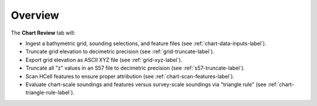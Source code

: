 Overview
--------

.. index::
    single: chart review

The **Chart Review** tab will:

* Ingest a bathymetric grid, sounding selections, and feature files (see :ref:`chart-data-inputs-label`).

* Truncate grid elevation to decimetric precision (see :ref:`grid-truncate-label`).

* Export grid elevation as ASCII XYZ file (see :ref:`grid-xyz-label`).

* Truncate all "z" values in an S57 file to decimetric precision (see :ref:`s57-truncate-label`).

* Scan HCell features to ensure proper attribution (see :ref:`chart-scan-features-label`).

* Evaluate chart-scale soundings and features versus survey-scale soundings via "triangle rule" (see :ref:`chart-triangle-rule-label`).
